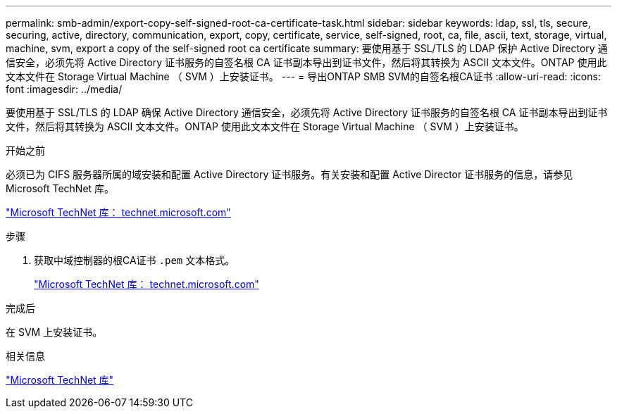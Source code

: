 ---
permalink: smb-admin/export-copy-self-signed-root-ca-certificate-task.html 
sidebar: sidebar 
keywords: ldap, ssl, tls, secure, securing, active, directory, communication, export, copy, certificate, service, self-signed, root, ca, file, ascii, text, storage, virtual, machine, svm, export a copy of the self-signed root ca certificate 
summary: 要使用基于 SSL/TLS 的 LDAP 保护 Active Directory 通信安全，必须先将 Active Directory 证书服务的自签名根 CA 证书副本导出到证书文件，然后将其转换为 ASCII 文本文件。ONTAP 使用此文本文件在 Storage Virtual Machine （ SVM ）上安装证书。 
---
= 导出ONTAP SMB SVM的自签名根CA证书
:allow-uri-read: 
:icons: font
:imagesdir: ../media/


[role="lead"]
要使用基于 SSL/TLS 的 LDAP 确保 Active Directory 通信安全，必须先将 Active Directory 证书服务的自签名根 CA 证书副本导出到证书文件，然后将其转换为 ASCII 文本文件。ONTAP 使用此文本文件在 Storage Virtual Machine （ SVM ）上安装证书。

.开始之前
必须已为 CIFS 服务器所属的域安装和配置 Active Directory 证书服务。有关安装和配置 Active Director 证书服务的信息，请参见 Microsoft TechNet 库。

http://technet.microsoft.com/en-us/library/["Microsoft TechNet 库： technet.microsoft.com"]

.步骤
. 获取中域控制器的根CA证书 `.pem` 文本格式。
+
http://technet.microsoft.com/en-us/library/["Microsoft TechNet 库： technet.microsoft.com"]



.完成后
在 SVM 上安装证书。

.相关信息
http://technet.microsoft.com/library/["Microsoft TechNet 库"]
